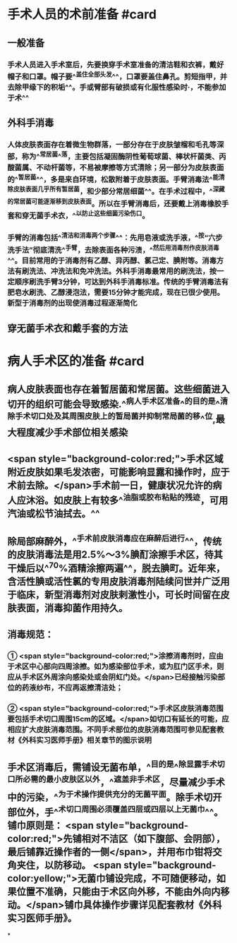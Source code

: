#+deck:外科学::外科学总论::无菌术::教材::手术人员和病人手术区域的准备

* 手术人员的术前准备 #card
:PROPERTIES:
:id: 624a553c-33e7-4ea5-a779-18faf027394d
:END:
** 一般准备
*** 手术人员进入手术室后，先要换穿手术室准备的清洁鞋和衣裤，戴好帽子和口罩。帽子要^^盖住全部头发^^，口罩要盖住鼻孔。剪短指甲，并去除甲缘下的积垢^^。手或臂部有破损或有化服性感染时·，不能参加于术^^
** 外科手消毒
*** 人体皮肤表面存在着微生物群落，一部分存在于皮肤皱榴和毛孔等深部，称为^^常居菌^^落，主要包括凝固酶阴性葡萄球菌、棒状杆菌类、丙酸菌属、不动杆菌等，不易被摩擦等方式清除；另一部分为皮肤表面的^^暂居菌^^，多是来自环境，松散附着于皮肤表面。手臂消毒法^^能清除皮肤表面几乎所有暂居菌，和少部分常居细菌^^。在手术过程中，^^深藏的常居菌可能逐渐移到皮肤表面。所以在手臂消毒后，还要戴上消毒橡胶手套和穿无菌手术衣，^^以防止这些细菌污染伤口。
*** 手臂的消毒包括^^清洁和消毒两个步骤^^：先用皂液或洗手液，^^按“六步洗手法”彻底清洗^^手臂，去除表面各种污渍，^^然后用消毒剂作皮肤消毒^^。目前常用的于消毒剂有乙醇、异丙醇、氯己定、腆附等。消毒方法有刷洗法、冲洗法和免冲洗法。外科手消毒最常用的刷洗法，按一定顺序刷洗手臂3分钟，可达到外科手消毒标准。传统的手臂消毒法有肥皂水刷洗、乙醇浸泡法，需要15分钟才能完成，现在已很少使用。新型于消毒剂的出现使消毒过程逐渐简化
** 穿无菌手术衣和戴手套的方法
* 病人手术区的准备 #card
:PROPERTIES:
:id: 624a5651-9731-4cd4-9871-71f57338ab79
:END:
** 病人皮肤表面也存在着暂居菌和常居菌。这些细菌进入切开的组织可能会导致感染.^^病人手术区准备^^的目的是^^清除手术切口处及其周围皮肤上的暂局菌并抑制常局菌的移^^位,最大程度减少手术部位相关感染
** <span style="background-color:red;">手术区域附近皮肤如果毛发浓密，可能影响显露和操作时，应于术前去除。</span>手术前一日，健康状况允许的病人应沐浴。如皮肤上有较多^^油脂或胶布粘贴的残迹，可用汽油或松节油拭去。^^
** 除局部麻醉外，^^手术前皮肤消毒应在麻醉后进行^^，传统的皮肤消毒法是用2.5%～3%腆酊涂擦手术区，待其干燥后以^^70%酒精涂擦两遍^^，脱去腆町。近年来，含活性腆或活性氯的专用皮肤消毒剂陆续问世并广泛用于临床，新型消毒剂对皮肤剌激性小，可长时间留在皮肤表面，消毒抑菌作用持久。
** 消毒规范：
*** ① <span style="background-color:red;">涂擦消毒剂时，应由于术区中心部向四周涂擦。如为感染部位手术，或为肛门区手术，则应从手术区外周涂向感染处或会阴虹门处。</span>已经接触污染部位的药液纱布，不应再返擦清洁处；
*** ② <span style="background-color:red;">手术区皮肤消毒范围要包括手术切口周围15cm的区域。</span>如切口有延长的可能，应相应扩大皮肤消毒范围。不同手术部位的皮肤消毒范围可参见配套教材《外科实习医师手册》相关章节的图示说明
** 手术区消毒后，需铺设无菌布单，^^目的是^^除显露手术切口所必需的最小皮肤区以外，^^遮盖非手术区，尽量减少手术中的污染，^^为于术操作提供充分的无菌平面。除手术切开部位外，手^^术切口周围必须覆盖四层或四层以上无菌巾^^。铺巾原则是： <span style="background-color:red;">先铺相对不洁区（如下腹部、会阴部），最后铺靠近操作者的一侧</span>，并用布巾钳将交角夹住，以防移动。 <span style="background-color:yellow;">无菌巾铺设完成，不可随便移动，如果位置不准确，只能由于术区向外移，不能由外向内移动。</span>铺巾具体操作步骤详见配套教材《外科实习医师手册》。
*